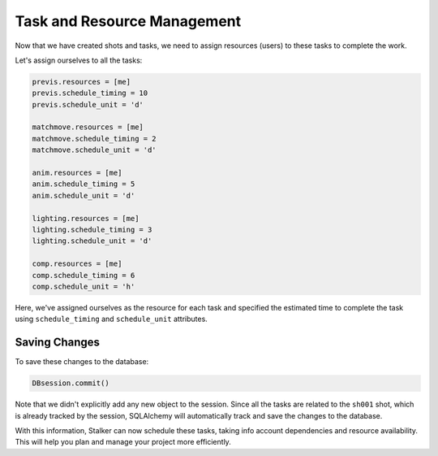 .. _tutorial_task_resource_management_toplevel:

Task and Resource Management
============================

Now that we have created shots and tasks, we need to assign resources (users)
to these tasks to complete the work.

Let's assign ourselves to all the tasks:

.. code-block:: python

    previs.resources = [me]
    previs.schedule_timing = 10
    previs.schedule_unit = 'd'

    matchmove.resources = [me]
    matchmove.schedule_timing = 2
    matchmove.schedule_unit = 'd'

    anim.resources = [me]
    anim.schedule_timing = 5
    anim.schedule_unit = 'd'

    lighting.resources = [me]
    lighting.schedule_timing = 3
    lighting.schedule_unit = 'd'

    comp.resources = [me]
    comp.schedule_timing = 6
    comp.schedule_unit = 'h'

Here, we've assigned ourselves as the resource for each task and specified the
estimated time to complete the task using ``schedule_timing`` and
``schedule_unit`` attributes.

Saving Changes
--------------

To save these changes to the database:

.. code-block:: python

    DBsession.commit()

Note that we didn't explicitly add any new object to the session. Since all the
tasks are related to the ``sh001`` shot, which is already tracked by the
session, SQLAlchemy will automatically track and save the changes to the
database.

With this information, Stalker can now schedule these tasks, taking info
account dependencies and resource availability. This will help you plan and
manage your project more efficiently.
